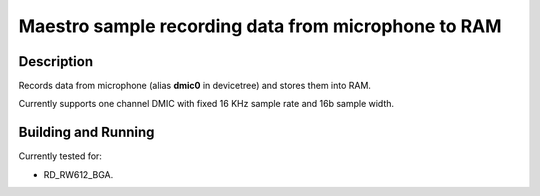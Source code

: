 .. _record_RAM:

Maestro sample recording data from microphone to RAM
#####################################################

Description
***********
Records data from microphone (alias **dmic0** in devicetree) and stores them into RAM.

Currently supports one channel DMIC with fixed 16 KHz sample rate and 16b sample width.

Building and Running
********************
Currently tested for:

- RD_RW612_BGA.